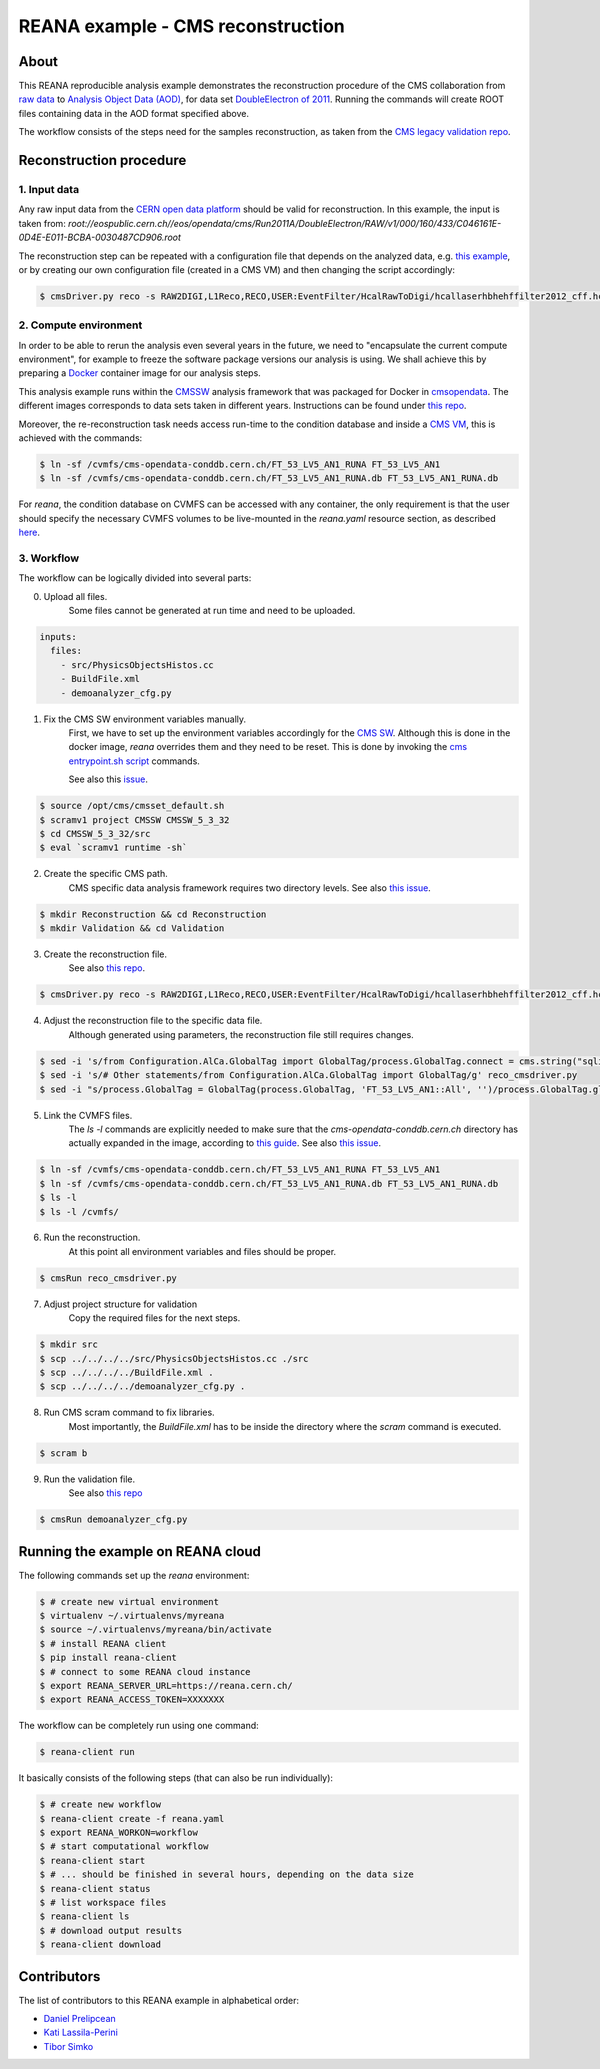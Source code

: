 ====================================
 REANA example - CMS reconstruction
====================================

.. image:: https://badges.gitter.im/Join%20Chat.svg
   :target: https://gitter.im/reanahub/reana?utm_source=badge&utm_medium=badge&utm_campaign=pr-badge

.. image:: https://img.shields.io/github/license/reanahub/reana-demo-cms-reco.svg
   :target: https://raw.githubusercontent.com/reanahub/reana-demo-cms-reco/master/LICENSE


About
======
This REANA reproducible analysis example demonstrates the reconstruction
procedure of the CMS collaboration from `raw data <http://opendata.cern.ch/search?page=1&size=20&experiment=CMS&file_type=raw>`_
to `Analysis Object Data (AOD) <https://twiki.cern.ch/twiki/bin/view/CMSPublic/WorkBookDataFormats#AoD>`_,
for data set `DoubleElectron of 2011 <http://opendata.cern.ch/record/46>`_.
Running the commands will create ROOT files containing data in the AOD format
specified above.

The workflow consists of the steps need for the samples reconstruction, as taken
from the `CMS legacy validation repo <https://github.com/cms-legacydata-validation/RAWToAODValidation/tree/master>`_.

Reconstruction procedure
=========================

1. Input data
--------------

Any raw input data from the `CERN open data platform <http://opendata.cern.ch/search?page=1&size=20&experiment=CMS&type=Dataset&subtype=Collision&subtype=Derived&subtype=Simulated&file_type=raw>`_
should be valid for reconstruction. In this example, the input is taken from:
`root://eospublic.cern.ch//eos/opendata/cms/Run2011A/DoubleElectron/RAW/v1/000/160/433/C046161E-0D4E-E011-BCBA-0030487CD906.root`

The reconstruction step can be repeated with a configuration file that depends
on the analyzed data, e.g. `this example <http://opendata.cern.ch/record/43>`_,
or by creating our own configuration file (created in a CMS VM) and then
changing the script accordingly:

.. code-block:: console

    $ cmsDriver.py reco -s RAW2DIGI,L1Reco,RECO,USER:EventFilter/HcalRawToDigi/hcallaserhbhehffilter2012_cff.hcallLaser2012Filter --data --conditions FT_R_53_LV5::All --eventcontent AOD --customise Configuration/DataProcessing/RecoTLR.customisePrompt --no_exec --python reco_cmsdriver.py

2. Compute environment
----------------------
In order to be able to rerun the analysis even several years in the future, we
need to "encapsulate the current compute environment", for example to freeze the
software package versions our analysis is using. We shall achieve this by
preparing a `Docker <https://www.docker.com/>`_ container image for our analysis
steps.

This analysis example runs within the `CMSSW <http://cms-sw.github.io/>`_
analysis framework that was packaged for Docker in `cmsopendata
<https://hub.docker.com/u/cmsopendata>`_. The different images corresponds to
data sets taken in different years. Instructions can be found under
`this repo <http://opendata.cern.ch/docs/cms-guide-docker>`_.

Moreover, the re-reconstruction task needs access run-time to the condition
database and inside a `CMS VM <http://opendata.cern.ch/search?page=1&size=20&q=virtual%20machine&subtype=VM&type=Environment&experiment=CMS>`_,
this is achieved with the commands:

.. code-block:: console

    $ ln -sf /cvmfs/cms-opendata-conddb.cern.ch/FT_53_LV5_AN1_RUNA FT_53_LV5_AN1
    $ ln -sf /cvmfs/cms-opendata-conddb.cern.ch/FT_53_LV5_AN1_RUNA.db FT_53_LV5_AN1_RUNA.db

For *reana*, the condition database on CVMFS can be accessed with any
container, the only requirement is that the user should specify the necessary
CVMFS volumes to be live-mounted in the `reana.yaml` resource section, as
described `here <https://reana.readthedocs.io/en/latest/userguide.html#declare-necessary-resources>`_.


3. Workflow
-----------------
The workflow can be logically divided into several parts:

0. Upload all files.
    Some files cannot be generated at run time and need to be uploaded.

.. code-block:: console

    inputs:
      files:
        - src/PhysicsObjectsHistos.cc
        - BuildFile.xml
        - demoanalyzer_cfg.py

1. Fix the CMS SW environment variables manually.
    First, we have to set up the environment variables accordingly for the
    `CMS SW <http://cms-sw.github.io/>`_. Although this is done in the docker
    image, `reana` overrides them and they need to be reset. This is done by
    invoking the `cms entrypoint.sh script <https://github.com/clelange/cmssw-docker/blob/master/standalone/entrypoint.sh>`_
    commands.

    See also this `issue <https://github.com/reanahub/reana-demo-cms-reco/issues/2>`_.

.. code-block:: console

    $ source /opt/cms/cmsset_default.sh
    $ scramv1 project CMSSW CMSSW_5_3_32
    $ cd CMSSW_5_3_32/src
    $ eval `scramv1 runtime -sh`

2. Create the specific CMS path.
    CMS specific data analysis framework requires two directory levels.
    See also `this issue <https://github.com/reanahub/reana-demo-cms-reco/issues/8>`_.

.. code-block:: console

    $ mkdir Reconstruction && cd Reconstruction
    $ mkdir Validation && cd Validation

3. Create the reconstruction file.
    See also `this repo <https://github.com/cms-legacydata-validation/RAWToAODValidation/tree/2011>`_.

.. code-block:: console

    $ cmsDriver.py reco -s RAW2DIGI,L1Reco,RECO,USER:EventFilter/HcalRawToDigi/hcallaserhbhehffilter2012_cff.hcallLaser2012Filter --data --filein='root://eospublic.cern.ch//eos/opendata/cms/Run2011A/DoubleElectron/RAW/v1/000/160/431/080D15C9-FF4D-E011-9484-0030487C7828.root' --conditions FT_53_LV5_AN1::All --eventcontent AOD --customise Configuration/DataProcessing/RecoTLR.customisePrompt --no_exec --python reco_cmsdriver.py

4. Adjust the reconstruction file to the specific data file.
    Although generated using parameters, the reconstruction file still requires
    changes.

.. code-block:: console

    $ sed -i 's/from Configuration.AlCa.GlobalTag import GlobalTag/process.GlobalTag.connect = cms.string("sqlite_file:\/cvmfs\/cms-opendata-conddb.cern.ch\/FT_53_LV5_AN1_RUNA.db")/g' reco_cmsdriver.py
    $ sed -i 's/# Other statements/from Configuration.AlCa.GlobalTag import GlobalTag/g' reco_cmsdriver.py
    $ sed -i "s/process.GlobalTag = GlobalTag(process.GlobalTag, 'FT_53_LV5_AN1::All', '')/process.GlobalTag.globaltag = 'FT_53_LV5_AN1::All'/g" reco_cmsdriver.py

5. Link the CVMFS files.
    The `ls -l` commands are explicitly needed to make sure that the
    `cms-opendata-conddb.cern.ch` directory has actually expanded in the image,
    according to `this guide <http://opendata.cern.ch/docs/cms-guide-for-condition-database>`_.
    See also `this issue <https://github.com/reanahub/reana-demo-cms-reco/issues/4>`_.

.. code-block:: console

    $ ln -sf /cvmfs/cms-opendata-conddb.cern.ch/FT_53_LV5_AN1_RUNA FT_53_LV5_AN1
    $ ln -sf /cvmfs/cms-opendata-conddb.cern.ch/FT_53_LV5_AN1_RUNA.db FT_53_LV5_AN1_RUNA.db
    $ ls -l
    $ ls -l /cvmfs/

6. Run the reconstruction.
    At this point all environment variables and files should be proper.

.. code-block:: console

    $ cmsRun reco_cmsdriver.py

7. Adjust project structure for validation
    Copy the required files for the next steps.

.. code-block:: console

    $ mkdir src
    $ scp ../../../../src/PhysicsObjectsHistos.cc ./src
    $ scp ../../../../BuildFile.xml .
    $ scp ../../../../demoanalyzer_cfg.py .


8. Run CMS scram command to fix libraries.
    Most importantly, the *BuildFile.xml* has to be inside the directory where
    the *scram* command is executed.

.. code-block:: console

    $ scram b

9. Run the validation file.
    See also `this repo <http://opendata.cern.ch/record/464>`_

.. code-block:: console

    $ cmsRun demoanalyzer_cfg.py




Running the example on REANA cloud
==================================

The following commands set up the *reana* environment:

.. code-block:: console

    $ # create new virtual environment
    $ virtualenv ~/.virtualenvs/myreana
    $ source ~/.virtualenvs/myreana/bin/activate
    $ # install REANA client
    $ pip install reana-client
    $ # connect to some REANA cloud instance
    $ export REANA_SERVER_URL=https://reana.cern.ch/
    $ export REANA_ACCESS_TOKEN=XXXXXXX

The workflow can be completely run using one command:

.. code-block:: console

    $ reana-client run

It basically consists of the following steps (that can also be run
individually):

.. code-block:: console

    $ # create new workflow
    $ reana-client create -f reana.yaml
    $ export REANA_WORKON=workflow
    $ # start computational workflow
    $ reana-client start
    $ # ... should be finished in several hours, depending on the data size
    $ reana-client status
    $ # list workspace files
    $ reana-client ls
    $ # download output results
    $ reana-client download

Contributors
============

The list of contributors to this REANA example in alphabetical order:

- `Daniel Prelipcean <https://orcid.org/0000-0002-4855-194X>`_
- `Kati Lassila-Perini <https://orcid.org/0000-0002-5502-1795>`_
- `Tibor Simko <https://orcid.org/0000-0001-7202-5803>`_
